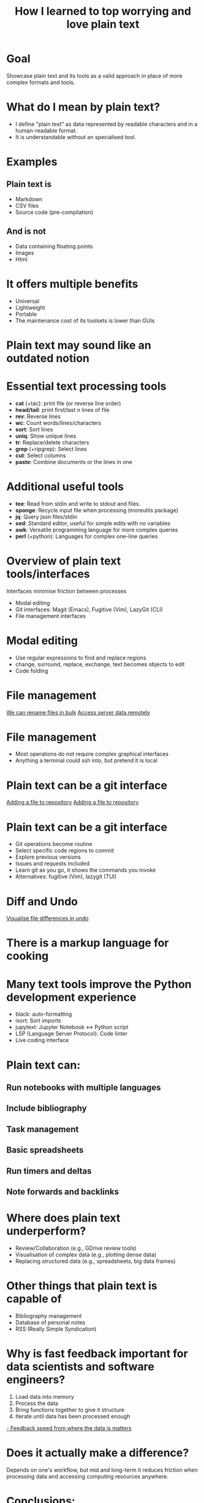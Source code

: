 #+title: How I learned to top worrying and love plain text
#+OPTIONS: ^:nil toc:nil
#+LaTeX_CLASS: beamer
#+BEAMER_THEME: metropolis
#+COLUMNS: %45ITEM %10BEAMER_env(Env) %10BEAMER_act(Act) %4BEAMER_col(Col) %8BEAMER_opt(Opt)

* Goal
Showcase plain text and its tools as a valid approach in place of more complex formats and tools.

* What do I mean by plain text?
- I define "plain text" as data represented by readable characters and in a human-readable format.
-  It is understandable without an specialised tool.
* Examples
** Plain text is
:PROPERTIES:
:BEAMER_ENV: block
:BEAMER_col: 0.5
:END:
  - Markdown
  - CSV files
  - Source code (pre-compilation)

** And is not
:PROPERTIES:
:BEAMER_ENV: block
:BEAMER_col: 0.5
:BEAMER_ACT: <2->
:END:
- Data containing floating points
- Images
- Html

* It offers multiple benefits
:PROPERTIES:
:BEAMER_act: <+->
:END:
- Universal
- Lightweight
- Portable
- The maintenance cost of its toolsets is lower than GUIs

* Plain text may sound like an outdated notion
#+ATTR_LATEX: :width 0.7\textwidth
[[./figs/chart.png]]
* Essential text processing tools
- *cat* (\plus{}tac): print file (or reverse line order)
- *head/tail*: print first/last n lines of file
- *rev*: Reverse lines
- *wc*: Count words/lines/characters
- *sort*: Sort lines
- *uniq*: Show unique lines
- *tr*: Replace/delete characters
- *grep* (\plus{}ripgrep): Select lines
- *cut*: Select columns
- *paste*: Combine documents or the lines in one

* Additional useful tools
# Anything you use data processing processing you can use to process your notes
- *tee*: Read from stdin and write to stdout and files.
- *sponge*: Recycle input file when processing (moreutils package)
- *jq*: Query json files/stdin
- *sed*: Standard editor, useful for simple edits with no variables
- *awk*: Versatile programming language for more complex queries
- *perl* (\plus{}python): Languages for complex one-line queries

* Overview of plain text tools/interfaces
Interfaces minimise friction between processes
- Modal editing
- Git interfaces: Magit (Emacs), Fugitive (Vim), LazyGit (CLI)
- File management interfaces

* Modal editing
- Use regular expressions to find and replace regions
- change, surround, replace, exchange, text becomes objects to edit
- Code folding
* File management
\href{run:./figs/1_demo_dired_wdired.mp4}{We can rename files in bulk}
\href{run:./figs/2_tramp.mp4}{Access server data remotely}

* File management
- Most operations do not require complex graphical interfaces
- Anything a terminal could ssh into, but pretend it is local

* Plain text can be a git interface
\href{run:./figs/3_git.mp4}{Adding a file to repository}
\href{run:./figs/4_merge_conflict.mp4}{Adding a file to repository}
* Plain text can be a git interface
- Git operations become routine
- Select specific code regions to commit
- Explore previous versions
- Issues and requests included
- Learn git as you go, it shows the commands you invoke
- Alternatives: fugitive (Vim), lazygit (TUI)

* Diff and Undo
\href{run:./figs/5_undo_tree.mp4}{Visualise file differences in undo}

* There is a markup language for cooking
#+ATTR_LATEX: :width 0.8\textwidth
[[./figs/cooking.png]]

* Many text tools improve the Python development experience
- black: auto-formatting
- isort: Sort imports
- jupytext:  Jupyter Notebook <-> Python script
- LSP (Language Server Protocol): Code linter
- Live coding interface
* Plain text can:
** Run notebooks with multiple languages
** Include bibliography
** Task management
** Basic spreadsheets
** Run timers and deltas
** Note forwards and backlinks

* Where does plain text underperform?
- Review/Collaboration (e.g., GDrive review tools)
- Visualisation of complex data (e.g., plotting dense data)
- Replacing structured data (e.g., spreadsheets, big data frames)
* Other things that plain text is capable of
- Bibliography management
- Database of personal notes
- RSS (Really Simple Syndication)
* Why is fast feedback important for data scientists and software engineers?
1. Load data into memory
2. Process the data
3. Bring functions together to give it structure
4. Iterate until data has been processed enough

\href{run:./figs/1_demo_dired_wdired.mp4}{- Feedback speed from where the data is matters}


* Does it actually make a difference?

Depends on one's workflow, but mid and long-term it reduces friction when processing data and accessing computing resources anywhere.

* Conclusions:
** Plain text universal and portable
** Can be converted to any other text format
** Enables version control
** Lowers the feeling working on a server vs a local machine
** There are already toolkits to process it in most imaginable ways

* Relevant XKCD
#+ATTR_LATEX: :width 0.9\textwidth
[[figs/xkcd_2109.png]]

* Resources
- [[https://github.com/tldr-pages/tldr][tldr]]: DIsplay simple pages for command line tools
- [[https://github.com/jesseduffield/lazygit][lazygit]]: Git command line interface
- [[https://github.com/mwouts/jupytext][jupytext]]: Jupyter notebooks <-> plain text
- [[https://jpospisil.com/2023/12/19/the-hidden-gems-of-moreutils][moreutils]]: Additional CLI tools
- [[http://mermaid.js.org/][mermaid]]: Generate diagrams from plain text (Github renders)
- [[https://pandoc.org/][pandoc]]: Convert markup languages into each other
- [[https://github.com/captn3m0/plaintext-everything][plain-text-everything]]: List of other projects that use plain text

* Other fun tools
- *more/less*: Look at file, also interactively
- *screen*: Run background sessions and restart them
- *du*: Check folder size
- *fzf*: command fuzzy finder
- *fish*: bash with QOL improvements (not always compatible with bash/zsh)
- *htop/btop*: process management
- *rsync*: Synchronise copies of the same files
- *parallel*: Use multiple cores
- *csvtools*: Tools for managing CSV
